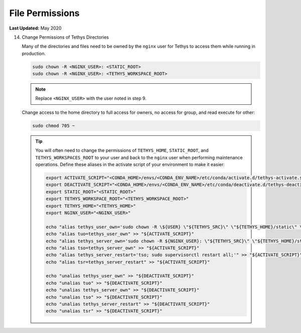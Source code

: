 .. _production_file_permissions_config:

****************
File Permissions
****************

**Last Updated:** May 2020

14) Change Permissions of Tethys Directories

    Many of the directories and files need to be owned by the ``nginx`` user for Tethys to access them while running in production.

    .. code-block::

        sudo chown -R <NGINX_USER>: <STATIC_ROOT>
        sudo chown -R <NGINX_USER>: <TETHYS_WORKSPACE_ROOT>

    .. note::

        Replace ``<NGINX_USER>`` with the user noted in step 9.

    Change access to the home directory to full access for owners, no access for group, and read execute for other:

    .. code-block::

        sudo chmod 705 ~

    .. tip::

        You will often need to change the permissions of ``TETHYS_HOME``, ``STATIC_ROOT``, and ``TETHYS_WORKSPACES_ROOT`` to your user and back to the ``nginx`` user when performing maintenance operations. Define these aliases in the activate script of your environment to make it easier:

        .. code-block::

            export ACTIVATE_SCRIPT="<CONDA_HOME>/envs/<CONDA_ENV_NAME>/etc/conda/activate.d/tethys-activate.sh"
            export DEACTIVATE_SCRIPT="<CONDA_HOME>/envs/<CONDA_ENV_NAME>/etc/conda/deactivate.d/tethys-deactivate.sh"
            export STATIC_ROOT="<STATIC_ROOT>"
            export TETHYS_WORKSPACE_ROOT="<TETHYS_WORKSPACE_ROOT>"
            export TETHYS_HOME="<TETHYS_HOME>"
            export NGINX_USER="<NGINX_USER>"

            echo "alias tethys_user_own='sudo chown -R \${USER} \"${TETHYS_SRC}\" \"${TETHYS_HOME}/static\" \"${TETHYS_HOME}/workspaces\" \"${TETHYS_HOME}/apps\"'" >> "${ACTIVATE_SCRIPT}"
            echo "alias tuo=tethys_user_own" >> "${ACTIVATE_SCRIPT}"
            echo "alias tethys_server_own='sudo chown -R ${NGINX_USER}: \"${TETHYS_SRC}\" \"${TETHYS_HOME}/static\" \"${TETHYS_HOME}/workspaces\" \"${TETHYS_HOME}/apps\"'" >> "${ACTIVATE_SCRIPT}"
            echo "alias tso=tethys_server_own" >> "${ACTIVATE_SCRIPT}"
            echo "alias tethys_server_restart='tso; sudo supervisorctl restart all;'" >> "${ACTIVATE_SCRIPT}"
            echo "alias tsr=tethys_server_restart" >> "${ACTIVATE_SCRIPT}"

            echo "unalias tethys_user_own" >> "${DEACTIVATE_SCRIPT}"
            echo "unalias tuo" >> "${DEACTIVATE_SCRIPT}"
            echo "unalias tethys_server_own" >> "${DEACTIVATE_SCRIPT}"
            echo "unalias tso" >> "${DEACTIVATE_SCRIPT}"
            echo "unalias tethys_server_restart" >> "${DEACTIVATE_SCRIPT}"
            echo "unalias tsr" >> "${DEACTIVATE_SCRIPT}"